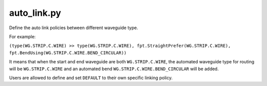 auto_link.py
=============

Define the auto link policies between different waveguide type.

For example:

``(type(WG.STRIP.C.WIRE) >> type(WG.STRIP.C.WIRE), fpt.StraightPrefer(WG.STRIP.C.WIRE), fpt.BendUsing(WG.STRIP.C.WIRE.BEND_CIRCULAR))``

It means that when the start and end waveguide are both ``WG.STRIP.C.WIRE``, the automated waveguide type for routing will be ``WG.STRIP.C.WIRE`` and an automated bend ``WG.STRIP.C.WIRE.BEND_CIRCULAR`` will be added.


Users are allowed to define and set ``DEFAULT`` to their own specific linking policy.

